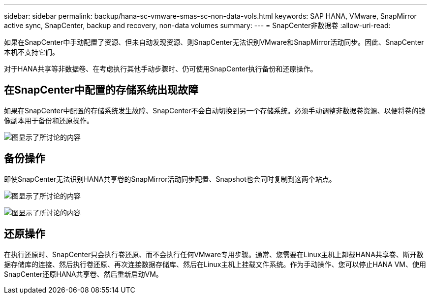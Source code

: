 ---
sidebar: sidebar 
permalink: backup/hana-sc-vmware-smas-sc-non-data-vols.html 
keywords: SAP HANA, VMware, SnapMirror active sync, SnapCenter, backup and recovery, non-data volumes 
summary:  
---
= SnapCenter非数据卷
:allow-uri-read: 


[role="lead"]
如果在SnapCenter中手动配置了资源、但未自动发现资源、则SnapCenter无法识别VMware和SnapMirror活动同步。因此、SnapCenter本机不支持它们。

对于HANA共享等非数据卷、在考虑执行其他手动步骤时、仍可使用SnapCenter执行备份和还原操作。



== 在SnapCenter中配置的存储系统出现故障

如果在SnapCenter中配置的存储系统发生故障、SnapCenter不会自动切换到另一个存储系统。必须手动调整非数据卷资源、以便将卷的镜像副本用于备份和还原操作。

image:sc-saphana-vmware-smas-image39.png["图显示了所讨论的内容"]



== 备份操作

即使SnapCenter无法识别HANA共享卷的SnapMirror活动同步配置、Snapshot也会同时复制到这两个站点。

image:sc-saphana-vmware-smas-image40.png["图显示了所讨论的内容"]

image:sc-saphana-vmware-smas-image41.png["图显示了所讨论的内容"]



== 还原操作

在执行还原时、SnapCenter只会执行卷还原、而不会执行任何VMware专用步骤。通常、您需要在Linux主机上卸载HANA共享卷、断开数据存储库的连接、然后执行卷还原、再次连接数据存储库、然后在Linux主机上挂载文件系统。作为手动操作、您可以停止HANA VM、使用SnapCenter还原HANA共享卷、然后重新启动VM。
